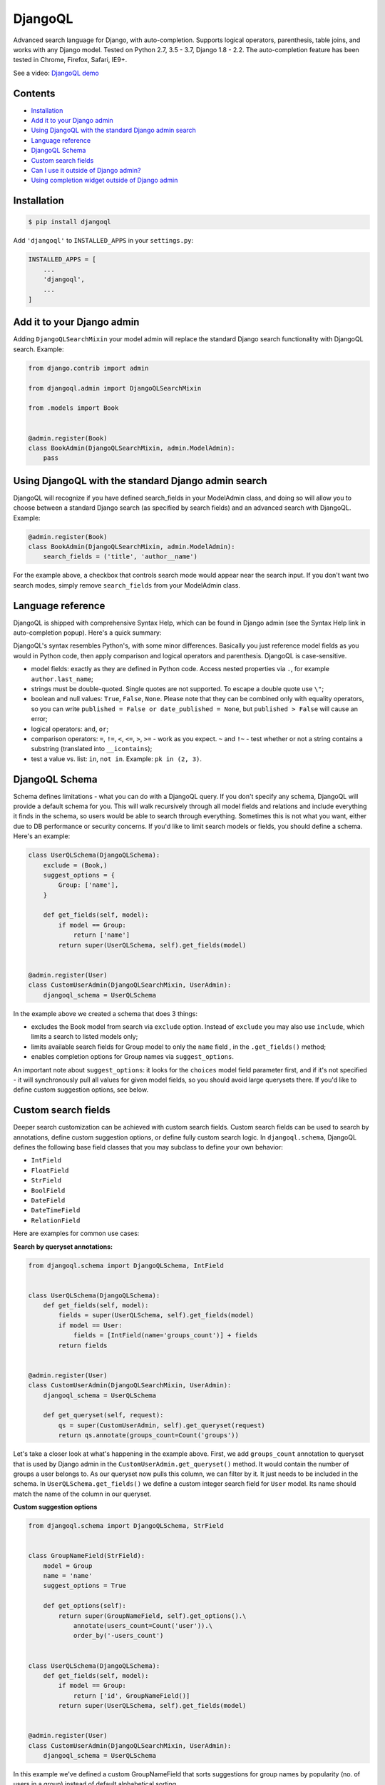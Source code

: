 DjangoQL
========

.. image:: https://travis-ci.org/ivelum/djangoql.svg?branch=master
        :target: https://travis-ci.org/ivelum/djangoql

Advanced search language for Django, with auto-completion. Supports logical
operators, parenthesis, table joins, and works with any Django model. Tested on
Python 2.7, 3.5 - 3.7, Django 1.8 - 2.2. The auto-completion feature has been
tested in Chrome, Firefox, Safari, IE9+.

See a video: `DjangoQL demo <https://youtu.be/oKVff4dHZB8>`_

.. image:: https://raw.githubusercontent.com/ivelum/djangoql/master/djangoql/static/djangoql/img/completion_example_scaled.png

Contents
--------

* `Installation`_
* `Add it to your Django admin`_
* `Using DjangoQL with the standard Django admin search`_
* `Language reference`_
* `DjangoQL Schema`_
* `Custom search fields`_
* `Can I use it outside of Django admin?`_
* `Using completion widget outside of Django admin`_

Installation
------------

.. code:: shell

    $ pip install djangoql

Add ``'djangoql'`` to ``INSTALLED_APPS`` in your ``settings.py``:

.. code:: python

    INSTALLED_APPS = [
        ...
        'djangoql',
        ...
    ]


Add it to your Django admin
---------------------------

Adding ``DjangoQLSearchMixin`` your model admin will replace the standard
Django search functionality with DjangoQL search. Example:

.. code:: python

    from django.contrib import admin

    from djangoql.admin import DjangoQLSearchMixin

    from .models import Book


    @admin.register(Book)
    class BookAdmin(DjangoQLSearchMixin, admin.ModelAdmin):
        pass


Using DjangoQL with the standard Django admin search
----------------------------------------------------

DjangoQL will recognize if you have defined search_fields in your ModelAdmin
class, and doing so will allow you to choose between a standard Django search
(as specified by search fields) and an advanced search with DjangoQL. Example:

.. code:: python

    @admin.register(Book)
    class BookAdmin(DjangoQLSearchMixin, admin.ModelAdmin):
        search_fields = ('title', 'author__name')

For the example above, a checkbox that controls search mode would appear near
the search input. If you don't want two search modes, simply remove
``search_fields`` from your ModelAdmin class.


Language reference
------------------

DjangoQL is shipped with comprehensive Syntax Help, which can be found in Django
admin (see the Syntax Help link in auto-completion popup). Here's a quick
summary:

DjangoQL's syntax resembles Python's, with some minor
differences. Basically you just reference model fields as you would
in Python code, then apply comparison and logical operators and
parenthesis. DjangoQL is case-sensitive.

- model fields: exactly as they are defined in Python code. Access
  nested properties via ``.``, for example ``author.last_name``;
- strings must be double-quoted. Single quotes are not supported.
  To escape a double quote use ``\"``;
- boolean and null values: ``True``, ``False``, ``None``. Please note
  that they can be combined only with equality operators, so you can
  write ``published = False or date_published = None``, but
  ``published > False`` will cause an error;
- logical operators: ``and``, ``or``;
- comparison operators: ``=``, ``!=``, ``<``, ``<=``, ``>``, ``>=``
  - work as you expect. ``~`` and ``!~`` - test whether or not a string contains
  a substring (translated into ``__icontains``);
- test a value vs. list: ``in``, ``not in``. Example:
  ``pk in (2, 3)``.


DjangoQL Schema
---------------

Schema defines limitations - what you can do with a DjangoQL query.
If you don't specify any schema, DjangoQL will provide a default
schema for you. This will walk recursively through all model fields and
relations and include everything it finds in the schema, so
users would be able to search through everything. Sometimes
this is not what you want, either due to DB performance or security
concerns. If you'd like to limit search models or fields, you should
define a schema. Here's an example:

.. code:: python

    class UserQLSchema(DjangoQLSchema):
        exclude = (Book,)
        suggest_options = {
            Group: ['name'],
        }

        def get_fields(self, model):
            if model == Group:
                return ['name']
            return super(UserQLSchema, self).get_fields(model)


    @admin.register(User)
    class CustomUserAdmin(DjangoQLSearchMixin, UserAdmin):
        djangoql_schema = UserQLSchema

In the example above we created a schema that does 3 things:

- excludes the Book model from search via ``exclude`` option. Instead of
  ``exclude`` you may also use ``include``, which limits a search to
  listed models only;
- limits available search fields for Group model to only the ``name`` field
  , in the ``.get_fields()`` method;
- enables completion options for Group names via ``suggest_options``.

An important note about ``suggest_options``: it looks for the ``choices`` model
field parameter first, and if it's not specified - it will synchronously pull
all values for given model fields, so you should avoid large querysets there.
If you'd like to define custom suggestion options, see below.

Custom search fields
--------------------

Deeper search customization can be achieved with custom search fields. Custom
search fields can be used to search by annotations, define custom suggestion
options, or define fully custom search logic. In ``djangoql.schema``, DjangoQL
defines the following base field classes that you may
subclass to define your own behavior:

* ``IntField``
* ``FloatField``
* ``StrField``
* ``BoolField``
* ``DateField``
* ``DateTimeField``
* ``RelationField``

Here are examples for common use cases:

**Search by queryset annotations:**

.. code:: python

    from djangoql.schema import DjangoQLSchema, IntField


    class UserQLSchema(DjangoQLSchema):
        def get_fields(self, model):
            fields = super(UserQLSchema, self).get_fields(model)
            if model == User:
                fields = [IntField(name='groups_count')] + fields
            return fields


    @admin.register(User)
    class CustomUserAdmin(DjangoQLSearchMixin, UserAdmin):
        djangoql_schema = UserQLSchema

        def get_queryset(self, request):
            qs = super(CustomUserAdmin, self).get_queryset(request)
            return qs.annotate(groups_count=Count('groups'))

Let's take a closer look at what's happening in the example above. First, we
add ``groups_count`` annotation to queryset that is used by Django admin
in the ``CustomUserAdmin.get_queryset()`` method. It would contain the number
of groups a user belongs to. As our queryset now pulls this column, we can
filter by it. It just needs to be included in the schema. In
``UserQLSchema.get_fields()`` we define a custom integer search field for
``User`` model. Its name should match the name of the column in our queryset.

**Custom suggestion options**

.. code:: python

    from djangoql.schema import DjangoQLSchema, StrField


    class GroupNameField(StrField):
        model = Group
        name = 'name'
        suggest_options = True

        def get_options(self):
            return super(GroupNameField, self).get_options().\
                annotate(users_count=Count('user')).\
                order_by('-users_count')


    class UserQLSchema(DjangoQLSchema):
        def get_fields(self, model):
            if model == Group:
                return ['id', GroupNameField()]
            return super(UserQLSchema, self).get_fields(model)


    @admin.register(User)
    class CustomUserAdmin(DjangoQLSearchMixin, UserAdmin):
        djangoql_schema = UserQLSchema

In this example we've defined a custom GroupNameField that sorts suggestions
for group names by popularity (no. of users in a group) instead of default
alphabetical sorting.

**Custom search lookup**

DjangoQL base fields provide two basic methods that you can override to
substitute either search column, search value, or both -
``.get_lookup_name()`` and ``.get_lookup_value(value)``:

.. code:: python

    class UserDateJoinedYear(IntField):
        name = 'date_joined_year'

        def get_lookup_name(self):
            return 'date_joined__year'


    class UserQLSchema(DjangoQLSchema):
        def get_fields(self, model):
            fields = super(UserQLSchema, self).get_fields(model)
            if model == User:
                fields = [UserDateJoinedYear()] + fields
            return fields


    @admin.register(User)
    class CustomUserAdmin(DjangoQLSearchMixin, UserAdmin):
        djangoql_schema = UserQLSchema

In this example we've defined the custom ``date_joined_year`` search field for
users, and used the built-in Django ``__year`` filter option in
``.get_lookup_name()`` to filter by date year only. Similarly you can use
``.get_lookup_value(value)`` hook to modify a search value before it's used in
the filter.

**Fully custom search lookup**

``.get_lookup_name()`` and ``.get_lookup_value(value)`` hooks can cover many
simple use cases, but sometimes they're not enough and you want fully custom
search logic. In such cases you can override main ``.get_lookup()`` method of
a field. Example below demonstrates User ``age`` search:

.. code:: python

    from djangoql.schema import DjangoQLSchema, IntField


    class UserAgeField(IntField):
        """
        Search by given number of full years
        """
        model = User
        name = 'age'

        def get_lookup_name(self):
            """
            We'll be doing comparisons vs. this model field
            """
            return 'date_joined'

        def get_lookup(self, path, operator, value):
            """
            The lookup should support with all operators compatible with IntField
            """
            if operator == 'in':
                result = None
                for year in value:
                    condition = self.get_lookup(path, '=', year)
                    result = condition if result is None else result | condition
                return result
            elif operator == 'not in':
                result = None
                for year in value:
                    condition = self.get_lookup(path, '!=', year)
                    result = condition if result is None else result & condition
                return result

            value = self.get_lookup_value(value)
            search_field = '__'.join(path + [self.get_lookup_name()])
            year_start = self.years_ago(value + 1)
            year_end = self.years_ago(value)
            if operator == '=':
                return (
                    Q(**{'%s__gt' % search_field: year_start}) &
                    Q(**{'%s__lte' % search_field: year_end})
                )
            elif operator == '!=':
                return (
                    Q(**{'%s__lte' % search_field: year_start}) |
                    Q(**{'%s__gt' % search_field: year_end})
                )
            elif operator == '>':
                return Q(**{'%s__lt' % search_field: year_start})
            elif operator == '>=':
                return Q(**{'%s__lte' % search_field: year_end})
            elif operator == '<':
                return Q(**{'%s__gt' % search_field: year_end})
            elif operator == '<=':
                return Q(**{'%s__gte' % search_field: year_start})

        def years_ago(self, n):
            timestamp = now()
            try:
                return timestamp.replace(year=timestamp.year - n)
            except ValueError:
                # February 29
                return timestamp.replace(month=2, day=28, year=timestamp.year - n)


    class UserQLSchema(DjangoQLSchema):
        def get_fields(self, model):
            fields = super(UserQLSchema, self).get_fields(model)
            if model == User:
                fields = [UserAgeField()] + fields
            return fields


    @admin.register(User)
    class CustomUserAdmin(DjangoQLSearchMixin, UserAdmin):
        djangoql_schema = UserQLSchema


Can I use it outside of Django admin?
-------------------------------------

Sure. You can add DjangoQL search functionality to any Django model using
``DjangoQLQuerySet``:

.. code:: python

    from django.db import models

    from djangoql.queryset import DjangoQLQuerySet


    class Book(models.Model):
        name = models.CharField(max_length=255)
        author = models.ForeignKey('auth.User')

        objects = DjangoQLQuerySet.as_manager()

With the example above you can perform search like this:

.. code:: python

    qs = Book.objects.djangoql(
        'name ~ "war" and author.last_name = "Tolstoy"'
    )

It returns a normal queryset, so you can extend it and reuse if
necessary. The following code works fine:

.. code:: python

    print(qs.count())

Alternatively you can add DjangoQL search to any existing queryset,
even if it's not an instance of DjangoQLQuerySet:

.. code:: python

    from django.contrib.auth.models import User

    from djangoql.queryset import apply_search

    qs = User.objects.all()
    qs = apply_search(qs, 'groups = None')
    print(qs.exists())

Schemas can be specified either as a queryset option, or passed
to ``.djangoql()`` queryset method directly:

.. code:: python

    class BookQuerySet(DjangoQLQuerySet):
        djangoql_schema = BookSchema


    class Book(models.Model):
        ...

        objects = BookQuerySet.as_manager()

    # Now, Book.objects.djangoql() will use BookSchema by default:
    Book.objects.djangoql('name ~ "Peace")  # uses BookSchema

    # Overriding default queryset schema with AnotherSchema:
    Book.objects.djangoql('name ~ "Peace", schema=AnotherSchema)

You can also provide schema as an option for ``apply_search()``

.. code:: python

    qs = User.objects.all()
    qs = apply_search(qs, 'groups = None', schema=CustomSchema)


Using completion widget outside of Django admin
-----------------------------------------------

Completion widget is not tightly coupled to Django admin, so you can easily
use it outside of admin if you want. Here is an example:

Template code, ``completion_demo.html``:

.. code:: html

    {% load static %}
    <!DOCTYPE html>
    <html lang="en">
    <head>
      <meta charset="UTF-8">
      <title>DjangoQL completion demo</title>
      <link rel="stylesheet" type="text/css" href="{% static 'djangoql/css/completion.css' %}" />
      <script src="{% static 'djangoql/js/lib/lexer.js' %}"></script>
      <script src="{% static 'djangoql/js/completion.js' %}"></script>
    </head>
    <body>

      <form action="" method="get">
        <p style="color: red">{{ error }}</p>
        <textarea name="q" cols="40" rows="1" autofocus>{{ q }}</textarea>
      </form>

      <ul>
      {% for item in search_results %}
        <li>{{ item }}</li>
      {% endfor %}
      </ul>

      <script>
        DjangoQL.DOMReady(function () {
          new DjangoQL({
            // either JS object with a result of DjangoQLSchema(MyModel).as_dict(),
            // or an URL from which this information could be loaded asynchronously
            introspections: {{ introspections|safe }},

            // css selector for query input or HTMLElement object.
            // It should be a textarea
            selector: 'textarea[name=q]',

            // optional, you can provide URL for Syntax Help link here.
            // If not specified, Syntax Help link will be hidden.
            syntaxHelp: null,

            // optional, enable textarea auto-resize feature. If enabled,
            // textarea will automatically grow its height when entered text
            // doesn't fit, and shrink back when text is removed. The purpose
            // of this is to see full search query without scrolling, could be
            // helpful for really long queries.
            autoResize: true
          });
        });
      </script>
    </body>
    </html>

And in your ``views.py``:

.. code:: python

    import json

    from django.contrib.auth.models import Group, User
    from django.shortcuts import render_to_response
    from django.views.decorators.http import require_GET

    from djangoql.exceptions import DjangoQLError
    from djangoql.queryset import apply_search
    from djangoql.schema import DjangoQLSchema


    class UserQLSchema(DjangoQLSchema):
        include = (User, Group)


    @require_GET
    def completion_demo(request):
        q = request.GET.get('q', '')
        error = ''
        query = User.objects.all().order_by('username')
        if q:
            try:
                query = apply_search(query, q, schema=UserQLSchema)
            except DjangoQLError as e:
                query = query.none()
                error = str(e)
        return render_to_response('completion_demo.html', {
            'q': q,
            'error': error,
            'search_results': query,
            'introspections': json.dumps(UserQLSchema(query.model).as_dict()),
        })


License
-------

MIT

